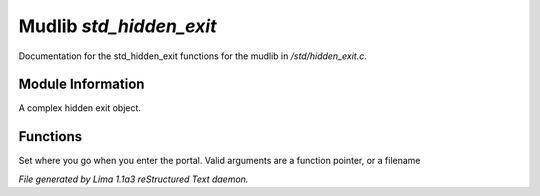 Mudlib *std_hidden_exit*
*************************

Documentation for the std_hidden_exit functions for the mudlib in */std/hidden_exit.c*.

Module Information
==================

A complex hidden exit object.

Functions
=========
.. c:function:: void set_destination(mixed dest)

Set where you go when you enter the portal.  Valid arguments are a function
pointer,  or a filename



*File generated by Lima 1.1a3 reStructured Text daemon.*
